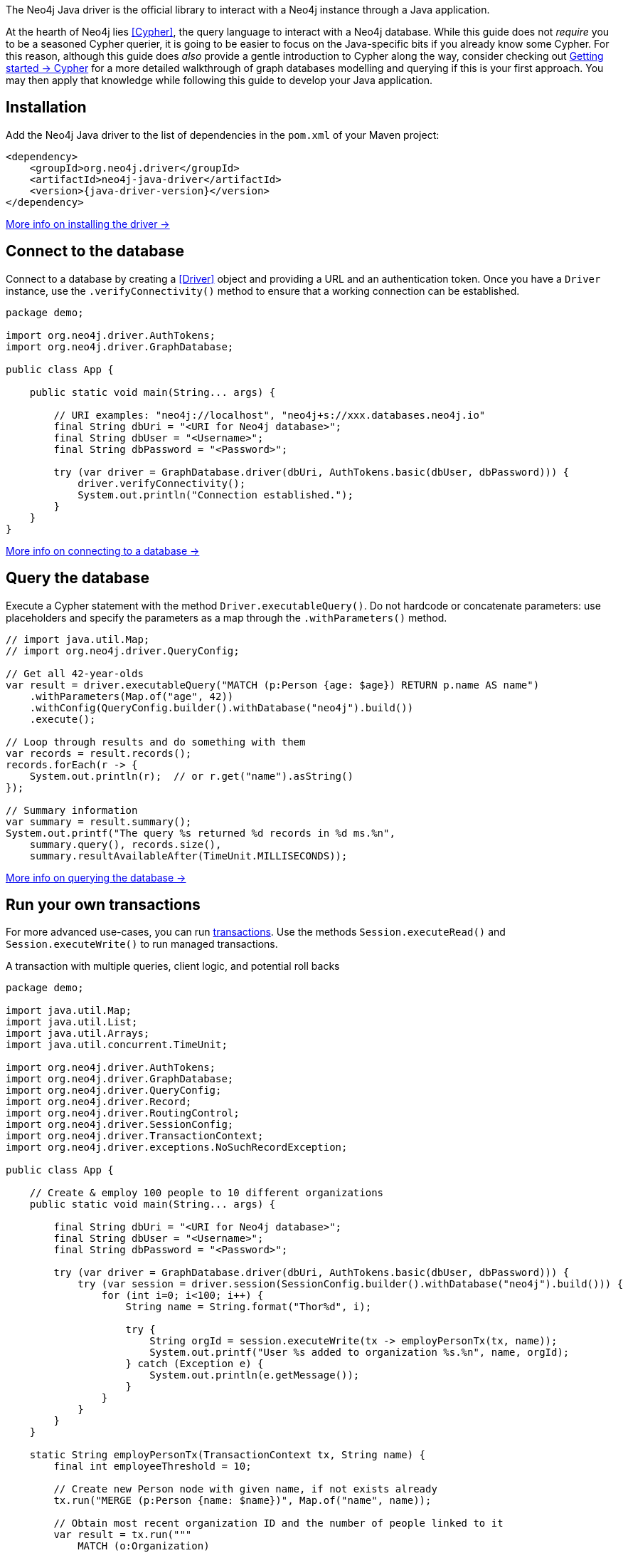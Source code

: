 The Neo4j Java driver is the official library to interact with a Neo4j instance through a Java application.

At the hearth of Neo4j lies <<Cypher>>, the query language to interact with a Neo4j database.
While this guide does not _require_ you to be a seasoned Cypher querier, it is going to be easier to focus on the Java-specific bits if you already know some Cypher.
For this reason, although this guide does _also_ provide a gentle introduction to Cypher along the way, consider checking out link:{neo4j-docs-base-uri}/getting-started/cypher-intro/[Getting started -> Cypher] for a more detailed walkthrough of graph databases modelling and querying if this is your first approach.
You may then apply that knowledge while following this guide to develop your Java application.


== Installation

Add the Neo4j Java driver to the list of dependencies in the `pom.xml` of your Maven project:

[source, xml, subs="attributes+"]
----
<dependency>
    <groupId>org.neo4j.driver</groupId>
    <artifactId>neo4j-java-driver</artifactId>
    <version>{java-driver-version}</version>
</dependency>
----

xref:install#install-driver[More info on installing the driver ->]


== Connect to the database

Connect to a database by creating a <<Driver>> object and providing a URL and an authentication token.
Once you have a `Driver` instance, use the `.verifyConnectivity()` method to ensure that a working connection can be established.

[source, java, role=nocollapse]
----
package demo;

import org.neo4j.driver.AuthTokens;
import org.neo4j.driver.GraphDatabase;

public class App {

    public static void main(String... args) {

        // URI examples: "neo4j://localhost", "neo4j+s://xxx.databases.neo4j.io"
        final String dbUri = "<URI for Neo4j database>";
        final String dbUser = "<Username>";
        final String dbPassword = "<Password>";

        try (var driver = GraphDatabase.driver(dbUri, AuthTokens.basic(dbUser, dbPassword))) {
            driver.verifyConnectivity();
            System.out.println("Connection established.");
        }
    }
}
----

xref:connect.adoc[More info on connecting to a database ->]


== Query the database

Execute a Cypher statement with the method `Driver.executableQuery()`.
Do not hardcode or concatenate parameters: use placeholders and specify the parameters as a map through the `.withParameters()` method.

[source, java, role=nocollapse]
----
// import java.util.Map;
// import org.neo4j.driver.QueryConfig;

// Get all 42-year-olds
var result = driver.executableQuery("MATCH (p:Person {age: $age}) RETURN p.name AS name")
    .withParameters(Map.of("age", 42))
    .withConfig(QueryConfig.builder().withDatabase("neo4j").build())
    .execute();

// Loop through results and do something with them
var records = result.records();
records.forEach(r -> {
    System.out.println(r);  // or r.get("name").asString()
});

// Summary information
var summary = result.summary();
System.out.printf("The query %s returned %d records in %d ms.%n",
    summary.query(), records.size(),
    summary.resultAvailableAfter(TimeUnit.MILLISECONDS));
----

xref:query-simple.adoc[More info on querying the database ->]


== Run your own transactions

For more advanced use-cases, you can run <<transaction,transactions>>.
Use the methods `Session.executeRead()` and `Session.executeWrite()` to run managed transactions.

.A transaction with multiple queries, client logic, and potential roll backs
[source, java]
----
package demo;

import java.util.Map;
import java.util.List;
import java.util.Arrays;
import java.util.concurrent.TimeUnit;

import org.neo4j.driver.AuthTokens;
import org.neo4j.driver.GraphDatabase;
import org.neo4j.driver.QueryConfig;
import org.neo4j.driver.Record;
import org.neo4j.driver.RoutingControl;
import org.neo4j.driver.SessionConfig;
import org.neo4j.driver.TransactionContext;
import org.neo4j.driver.exceptions.NoSuchRecordException;

public class App {

    // Create & employ 100 people to 10 different organizations
    public static void main(String... args) {

        final String dbUri = "<URI for Neo4j database>";
        final String dbUser = "<Username>";
        final String dbPassword = "<Password>";

        try (var driver = GraphDatabase.driver(dbUri, AuthTokens.basic(dbUser, dbPassword))) {
            try (var session = driver.session(SessionConfig.builder().withDatabase("neo4j").build())) {
                for (int i=0; i<100; i++) {
                    String name = String.format("Thor%d", i);

                    try {
                        String orgId = session.executeWrite(tx -> employPersonTx(tx, name));
                        System.out.printf("User %s added to organization %s.%n", name, orgId);
                    } catch (Exception e) {
                        System.out.println(e.getMessage());
                    }
                }
            }
        }
    }

    static String employPersonTx(TransactionContext tx, String name) {
        final int employeeThreshold = 10;

        // Create new Person node with given name, if not exists already
        tx.run("MERGE (p:Person {name: $name})", Map.of("name", name));

        // Obtain most recent organization ID and the number of people linked to it
        var result = tx.run("""
            MATCH (o:Organization)
            RETURN o.id AS id, COUNT{(p:Person)-[r:WORKS_FOR]->(o)} AS employeesN
            ORDER BY o.createdDate DESC
            LIMIT 1
            """);

        Record org = null;
        String orgId = null;
        int employeesN = 0;
        try {
            org = result.single();
            orgId = org.get("id").asString();
            employeesN = org.get("employeesN").asInt();
        } catch (NoSuchRecordException e) {
            // The query is guaranteed to return <= 1 results, so if.single() throws, it means there's none.
            // If no organization exists, create one and add Person to it
            orgId = createOrganization(tx);
            System.out.printf("No orgs available, created %s.%n", orgId);
        }

        // If org does not have too many employees, add this Person to it
        if (employeesN < employeeThreshold) {
            addPersonToOrganization(tx, name, orgId);
            // If the above throws, the transaction will roll back
            // -> not even Person is created!

        // Otherwise, create a new Organization and link Person to it
        } else {
            orgId = createOrganization(tx);
            System.out.printf("Latest org is full, created %s.%n", orgId);
            addPersonToOrganization(tx, name, orgId);
            // If any of the above throws, the transaction will roll back
            // -> not even Person is created!
        }

        return orgId;  // Organization ID to which the new Person ends up in
    }

    static String createOrganization(TransactionContext tx) {
        var result = tx.run("""
            CREATE (o:Organization {id: randomuuid(), createdDate: datetime()})
            RETURN o.id AS id
        """);
        var org = result.single();
        var orgId = org.get("id").asString();
        return orgId;
    }

    static void addPersonToOrganization(TransactionContext tx, String personName, String orgId) {
        tx.run("""
            MATCH (o:Organization {id: $orgId})
            MATCH (p:Person {name: $name})
            MERGE (p)-[:WORKS_FOR]->(o)
            """, Map.of("orgId", orgId, "name", personName)
        );
    }
}
----

xref:transactions.adoc[More info on running transactions ->]


== Close connections and sessions

Unless you created them with `try-with-resources` statements, call the `.close()` method on all `Driver` and `Session` instances to release any resources still held by them.

[source, java, test-skip]
----
session.close();
driver.close();
----


== API documentation

For in-depth information about driver features, check out the link:https://neo4j.com/docs/api/java-driver/current/[API documentation].

